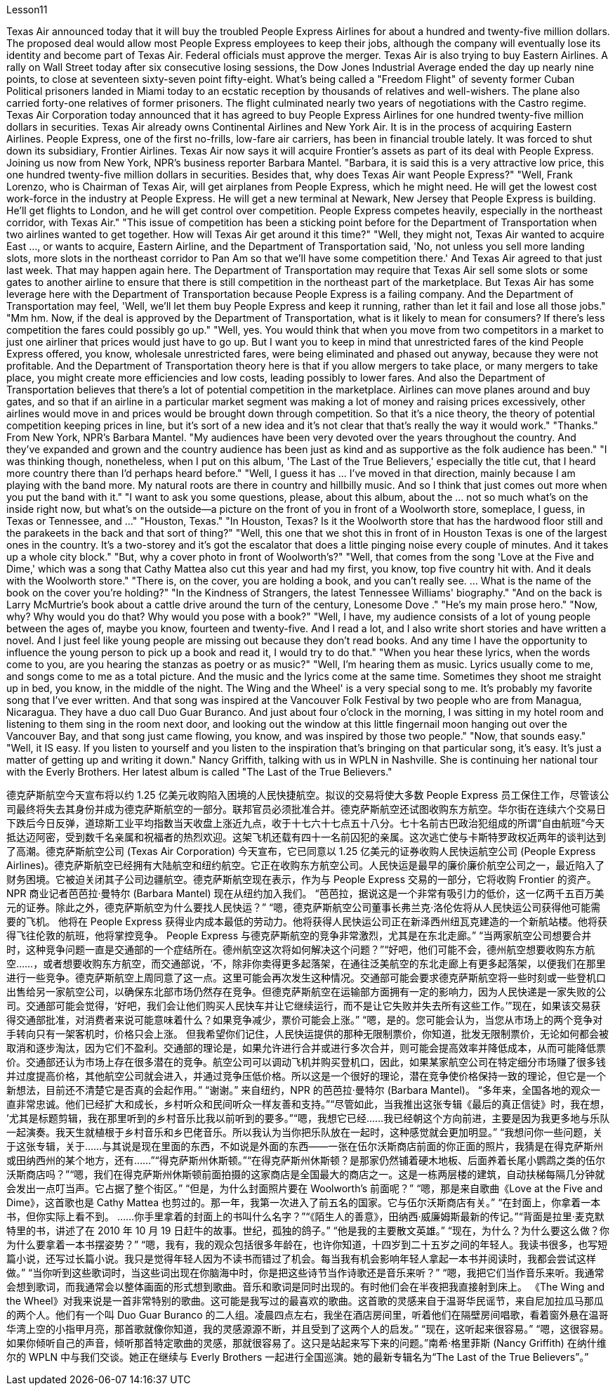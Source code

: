 Lesson11


Texas Air announced today that it will buy the troubled People Express Airlines for about a hundred and twenty-five million dollars. The proposed deal would allow most People Express employees to keep their jobs, although the company will eventually lose its identity and become part of Texas Air. Federal officials must approve the merger. Texas Air is also trying to buy Eastern Airlines. A rally on Wall Street today after six consecutive losing sessions, the Dow Jones Industrial Average ended the day up nearly nine points, to close at seventeen sixty-seven point fifty-eight. What's being called a "Freedom Flight" of seventy former Cuban Political prisoners landed in Miami today to an ecstatic reception by thousands of relatives and well-wishers. The plane also carried forty-one relatives of former prisoners. The flight culminated nearly two years of negotiations with the Castro regime.
Texas Air Corporation today announced that it has agreed to buy People Express Airlines for one hundred twenty-five million dollars in securities. Texas Air already owns Continental Airlines and New York Air. It is in the process of acquiring Eastern Airlines. People Express, one of the first no-frills, low-fare air carriers, has been in financial trouble lately. It was forced to shut down its subsidiary, Frontier Airlines. Texas Air now says it will acquire Frontier's assets as part of its deal with People Express. Joining us now from New York, NPR's business reporter Barbara Mantel. "Barbara, it is said this is a very attractive low price, this one hundred twenty-five million dollars in securities. Besides that, why does Texas Air want People Express?" "Well, Frank Lorenzo, who is Chairman of Texas Air, will get airplanes from People Express, which he might need. He will get the lowest cost work-force in the industry at People Express. He will get a new terminal at Newark, New Jersey that People Express is building. He'll get flights to London, and he will get control over competition. People Express competes heavily, especially in the northeast corridor, with Texas Air." "This issue of competition has been a sticking point before for the Department of Transportation when two airlines wanted to get together. How will Texas Air get around it this time?" "Well, they might not, Texas Air wanted to acquire East ..., or wants to acquire, Eastern Airline, and the Department of Transportation said, 'No, not unless you sell more landing slots, more slots in the northeast corridor to Pan Am so that we'll have some competition there.' And Texas Air agreed to that just last week. That may happen again here. The Department of Transportation may require that Texas Air sell some slots or some gates to another airline to ensure that there is still competition in the northeast part of the marketplace. But Texas Air has some leverage here with the Department of Transportation because People Express is a failing company. And the Department of Transportation may feel, 'Well, we'll let them buy People Express and keep it running, rather than let it fail and lose all those jobs." "Mm hm. Now, if the deal is approved by the Department of Transportation, what is it likely to mean for consumers? If there's less competition the fares could possibly go up." "Well, yes. You would think that when you move from two competitors in a market to just one airliner that prices would just have to go up. But I want you to keep in mind that unrestricted fares of the kind People Express offered, you know, wholesale unrestricted fares, were being eliminated and phased out anyway, because they were not profitable. And the Department of Transportation theory here is that if you allow mergers to take place, or many mergers to take place, you might create more efficiencies and low costs, leading possibly to lower fares. And also the Department of Transportation believes that there's a lot of potential competition in the marketplace. Airlines can move planes around and buy gates, and so that if an airline in a particular market segment was making a lot of money and raising prices excessively, other airlines would move in and prices would be brought down through competition. So that it's a nice theory, the theory of potential competition keeping
prices in line, but it's sort of a new idea and it's not clear that that's really the way it would work." "Thanks." From New York, NPR's Barbara Mantel. "My audiences have been very devoted over the years throughout the country. And they've expanded and grown and the country audience has been just as kind and as supportive as the folk audience has been." "I was thinking though, nonetheless, when I put on this album, 'The Last of the True Believers,' especially the title cut, that I heard more country there than I'd perhaps heard before." "Well, I guess it has ... I've moved in that direction, mainly because I am playing with the band more. My natural roots are there in country and hillbilly music. And so I think that just comes out more when you put the band with it." "I want to ask you some questions, please, about this album, about the ... not so much what's on the inside right now, but what's on the outside—a picture on the front of you in front of a Woolworth store, someplace, I guess, in Texas or Tennessee, and ..." "Houston, Texas." "In Houston, Texas? Is it the Woolworth store that has the hardwood floor still and the parakeets in the back and that sort of thing?" "Well, this one that we shot this in front of in Houston Texas is one of the largest ones in the country. It's a two-storey and it's got the escalator that does a little pinging noise every couple of minutes. And it takes up a whole city block." "But, why a cover photo in front of Woolworth's?" "Well, that comes from the song 'Love at the Five and Dime,' which was a song that Cathy Mattea also cut this year and had my first, you know, top five country hit with. And it deals with the Woolworth store." "There is, on the cover, you are holding a book, and you can't really see. ... What is the name of the book on the cover you're holding?" "In the Kindness of Strangers, the latest Tennessee Williams' biography." "And on the back is Larry McMurtrie's book about a cattle drive around the turn of the century, Lonesome Dove ." "He's my main prose hero." "Now, why? Why would you do that? Why would you pose with a book?" "Well, I have, my audience consists of a lot of young people between the ages of, maybe you know, fourteen and twenty-five. And I read a lot, and I also write short stories and have written a novel. And I just feel like young people are missing out because they don't read books. And any time I have the opportunity to influence the young person to pick up a book and read it, I would try to do that." "When you hear these lyrics, when the words come to you, are you hearing the stanzas as poetry or as music?" "Well, I'm hearing them as music. Lyrics usually come to me, and songs come to me as a total picture. And the music and the lyrics come at the same time. Sometimes
they shoot me straight up in bed, you know, in the middle of the night. The Wing and the Wheel' is a very special song to me. It's probably my favorite song that I've ever written. And that song was inspired at the Vancouver Folk Festival by two people who are from Managua, Nicaragua. They have a duo call Duo Guar Buranco. And just about four o'clock in the morning, I was sitting in my hotel room and listening to them sing in the room next door, and looking out the window at this little fingernail moon hanging out over the Vancouver Bay, and that song just came flowing, you know, and was inspired by those two people." "Now, that sounds easy." "Well, it IS easy. If you listen to yourself and you listen to the inspiration that's bringing on that particular song, it's easy. It's just a matter of getting up and writing it down." Nancy Griffith, talking with us in WPLN in Nashville. She is continuing her national tour with the Everly Brothers. Her latest album is called "The Last of the True Believers."


德克萨斯航空今天宣布将以约 1.25 亿美元收购陷入困境的人民快捷航空。拟议的交易将使大多数 People Express 员工保住工作，尽管该公司最终将失去其身份并成为德克萨斯航空的一部分。联邦官员必须批准合并。德克萨斯航空还试图收购东方航空。华尔街在连续六个交易日下跌后今日反弹，道琼斯工业平均指数当天收盘上涨近九点，收于十七六十七点五十八分。七十名前古巴政治犯组成的所谓“自由航班”今天抵达迈阿密，受到数千名亲属和祝福者的热烈欢迎。这架飞机还载有四十一名前囚犯的亲属。这次逃亡使与卡斯特罗政权近两年的谈判达到了高潮。德克萨斯航空公司 (Texas Air Corporation) 今天宣布，它已同意以 1.25 亿美元的证券收购人民快运航空公司 (People Express Airlines)。德克萨斯航空已经拥有大陆航空和纽约航空。它正在收购东方航空公司。人民快运是最早的廉价廉价航空公司之一，最近陷入了财务困境。它被迫关闭其子公司边疆航空。德克萨斯航空现在表示，作为与 People Express 交易的一部分，它将收购 Frontier 的资产。 NPR 商业记者芭芭拉·曼特尔 (Barbara Mantel) 现在从纽约加入我们。 “芭芭拉，据说这是一个非常有吸引力的低价，这一亿两千五百万美元的证券。除此之外，德克萨斯航空为什么要找人民快运？” “嗯，德克萨斯航空公司董事长弗兰克·洛伦佐将从人民快运公司获得他可能需要的飞机。 他将在 People Express 获得业内成本最低的劳动力。他将获得人民快运公司正在新泽西州纽瓦克建造的一个新航站楼。他将获得飞往伦敦的航班，他将掌控竞争。 People Express 与德克萨斯航空的竞争非常激烈，尤其是在东北走廊。” “当两家航空公司想要合并时，这种竞争问题一直是交通部的一个症结所在。德州航空这次将如何解决这个问题？”“好吧，他们可能不会，德州航空想要收购东方航空......，或者想要收购东方航空，而交通部说，‘不，除非你卖得更多起落架，在通往泛美航空的东北走廊上有更多起落架，以便我们在那里进行一些竞争。德克萨斯航空上周同意了这一点。这里可能会再次发生这种情况。交通部可能会要求德克萨斯航空将一些时刻或一些登机口出售给另一家航空公司，以确保东北部市场仍然存在竞争。但德克萨斯航空在运输部方面拥有一定的影响力，因为人民快递是一家失败的公司。交通部可能会觉得，‘好吧，我们会让他们购买人民快车并让它继续运行，而不是让它失败并失去所有这些工作。’”现在，如果该交易获得交通部批准，对消费者来说可能意味着什么？如果竞争减少，票价可能会上涨。” “嗯，是的。您可能会认为，当您从市场上的两个竞争对手转向只有一架客机时，价格只会上涨。 但我希望你们记住，人民快运提供的那种无限制票价，你知道，批发无限制票价，无论如何都会被取消和逐步淘汰，因为它们不盈利。交通部的理论是，如果允许进行合并或进行多次合并，则可能会提高效率并降低成本，从而可能降低票价。交通部还认为市场上存在很多潜在的竞争。航空公司可以调动飞机并购买登机口，因此，如果某家航空公司在特定细分市场赚了很多钱并过度提高价格，其他航空公司就会进入，并通过竞争压低价格。所以这是一个很好的理论，潜在竞争使价格保持一致的理论，但它是一个新想法，目前还不清楚它是否真的会起作用。” “谢谢。” 来自纽约，NPR 的芭芭拉·曼特尔 (Barbara Mantel)。 “多年来，全国各地的观众一直非常忠诚。他们已经扩大和成长，乡村听众和民间听众一样友善和支持。”“尽管如此，当我推出这张专辑《最后的真正信徒》时，我在想， ’尤其是标题剪辑，我在那里听到的乡村音乐比我以前听到的要多。”“嗯，我想它已经……我已经朝这个方向前进，主要是因为我更多地与乐队一起演奏。我天生就植根于乡村音乐和乡巴佬音乐。所以我认为当你把乐队放在一起时，这种感觉就会更加明显。” “我想问你一些问题，关于这张专辑，关于......与其说是现在里面的东西，不如说是外面的东西——一张在伍尔沃斯商店前面的你正面的照片，我猜是在得克萨斯州或田纳西州的某个地方，还有……”“得克萨斯州休斯顿。”“在得克萨斯州休斯顿？是那家仍然铺着硬木地板、后面养着长尾小鹦鹉之类的伍尔沃斯商店吗？”“嗯，我们在得克萨斯州休斯顿前面拍摄的这家商店是全国最大的商店之一。这是一栋两层楼的建筑，自动扶梯每隔几分钟就会发出一点叮当声。它占据了整个街区。” “但是，为什么封面照片要在 Woolworth's 前面呢？” “嗯，那是来自歌曲《Love at the Five and Dime》，这首歌也是 Cathy Mattea 也剪过的。那一年，我第一次进入了前五名的国家。它与伍尔沃斯商店有关。” “在封面上，你拿着一本书，但你实际上看不到。 ......你手里拿着的封面上的书叫什么名字？”“《陌生人的善意》，田纳西·威廉姆斯最新的传记。”“背面是拉里·麦克默特里的书，讲述了在 2010 年 10 月 19 日赶牛的故事。世纪，孤独的鸽子。” “他是我的主要散文英雄。” “现在，为什么？为什么要这么做？你为什么要拿着一本书摆姿势？” “嗯，我有，我的观众包括很多年龄在，也许你知道，十四岁到二十五岁之间的年轻人。我读书很多，也写短篇小说，还写过长篇小说。我只是觉得年轻人因为不读书而错过了机会。每当我有机会影响年轻人拿起一本书并阅读时，我都会尝试这样做。” “当你听到这些歌词时，当这些词出现在你脑海中时，你是把这些诗节当作诗歌还是音乐来听？” “嗯，我把它们当作音乐来听。我通常会想到歌词，而我通常会以整体画面的形式想到歌曲。音乐和歌词是同时出现的。有时他们会在半夜把我直接射到床上。 《The Wing and the Wheel》对我来说是一首非常特别的歌曲。这可能是我写过的最喜欢的歌曲。这首歌的灵感来自于温哥华民谣节，来自尼加拉瓜马那瓜的两个人。他们有一个叫 Duo Guar Buranco 的二人组。凌晨四点左右，我坐在酒店房间里，听着他们在隔壁房间唱歌，看着窗外悬在温哥华湾上空的小指甲月亮，那首歌就像你知道，我的灵感源源不断，并且受到了这两个人的启发。” “现在，这听起来很容易。” “嗯，这很容易。如果你倾听自己的声音，倾听那首特定歌曲的灵感，那就很容易了。这只是站起来写下来的问题。”南希·格里菲斯 (Nancy Griffith) 在纳什维尔的 WPLN 中与我们交谈。她正在继续与 Everly Brothers 一起进行全国巡演。她的最新专辑名为“The Last of the True Believers”。”

